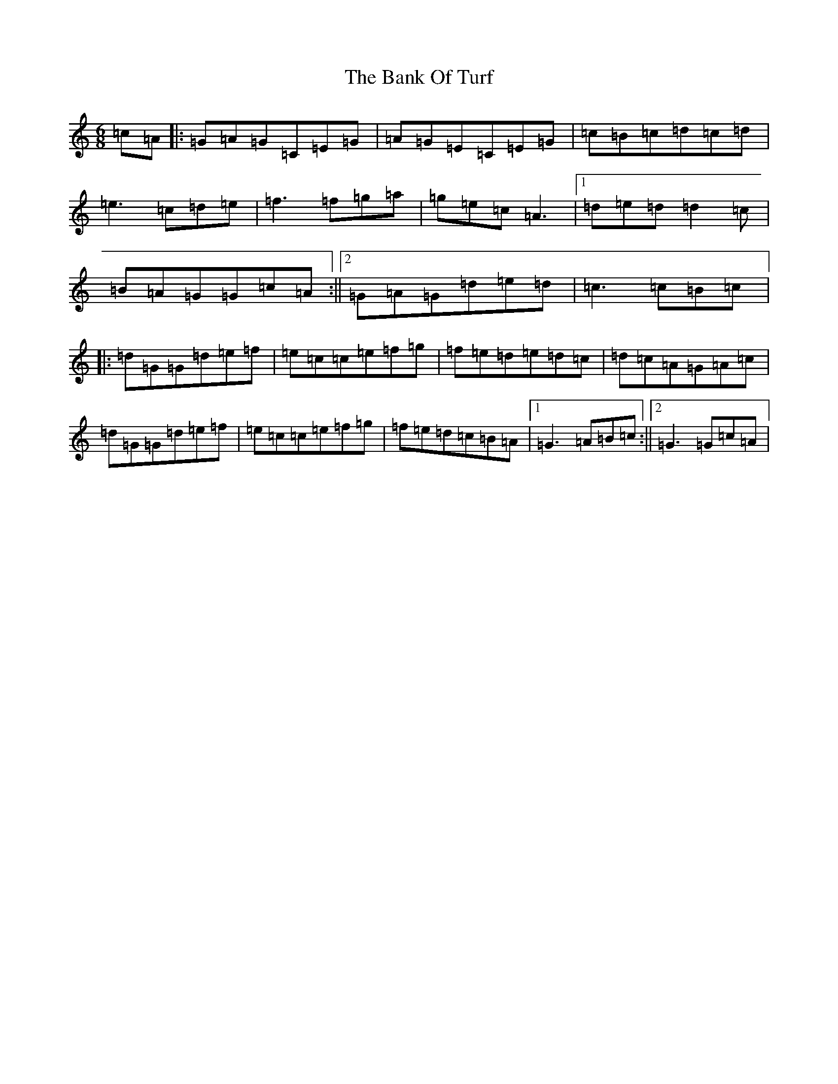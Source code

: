 X: 1343
T: Bank Of Turf, The
S: https://thesession.org/tunes/1819#setting1819
R: jig
M:6/8
L:1/8
K: C Major
=c=A|:=G=A=G=C=E=G|=A=G=E=C=E=G|=c=B=c=d=c=d|=e3=c=d=e|=f3=f=g=a|=g=e=c=A3|1=d=e=d=d2=c|=B=A=G=G=c=A:||2=G=A=G=d=e=d|=c3=c=B=c|:=d=G=G=d=e=f|=e=c=c=e=f=g|=f=e=d=e=d=c|=d=c=A=G=A=c|=d=G=G=d=e=f|=e=c=c=e=f=g|=f=e=d=c=B=A|1=G3=A=B=c:||2=G3=G=c=A|